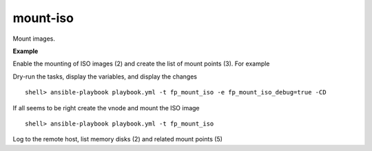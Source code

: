 mount-iso
=========

Mount images.

**Example**

Enable the mounting of ISO images (2) and create the list of mount points (3). For example

.. code-block:: sh
   :emphasize-lines: 2,3
   :linenos:

   shell> cat host_vars/build.example.com/fp-mount-iso.yml 
   fp_mount_iso: true
   fp_mount_iso_entries:
     - iso: /export/img/FreeBSD/12.2/FreeBSD-12.2-RELEASE-amd64-disc1.iso
       mount: /export/distro/FreeBSD-12.1-RELEASE-amd64-disc1.iso

Dry-run the tasks, display the variables, and display the changes ::

   shell> ansible-playbook playbook.yml -t fp_mount_iso -e fp_mount_iso_debug=true -CD

If all seems to be right create the vnode and mount the ISO image ::

   shell> ansible-playbook playbook.yml -t fp_mount_iso

Log to the remote host, list memory disks (2) and related mount points (5)

.. code-block:: sh
   :emphasize-lines: 2,5
   :linenos:

   shell> mdconfig -l -v
   md0 vnode 868M /export/images/FreeBSD/12.2/FreeBSD-12.2-RELEASE-amd64-disc1.iso

   shell> df | grep iso
   /dev/md0 888380 888380 0 100% /export/distro/FreeBSD-12.2-RELEASE-amd64-disc1.iso

.. seealso::

   * Annotated Source code :ref:`as_mount-iso.yml`
